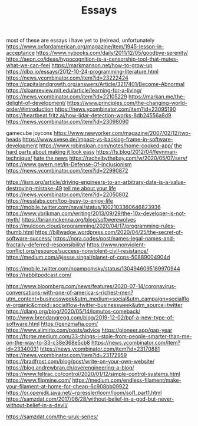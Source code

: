 #+TITLE: Essays

most of these are essays i have yet to (re)read, unfortunately
https://www.oxfordamerican.org/magazine/item/1945-lesson-in-acceptance
https://www.nybooks.com/daily/2011/12/05/goodbye-serenity/
https://aeon.co/ideas/hypocognition-is-a-censorship-tool-that-mutes-what-we-can-feel
https://markmanson.net/how-to-grow-up
https://dbp.io/essays/2012-10-24-programming-literature.html
https://news.ycombinator.com/item?id=23222424
https://capitalandgrowth.org/answers/Article/3217401/Become-Abnormal
https://sloanreview.mit.edu/article/learning-for-a-living/
https://news.ycombinator.com/item?id=22105229
https://markan.me/the-delight-of-development/
https://www.principles.com/the-changing-world-order/#introduction
https://news.ycombinator.com/item?id=23095190
https://heartbeat.fritz.ai/how-lidar-detection-works-8db24556a8d9
https://news.ycombinator.com/item?id=23098090


gamecube joycons
https://www.newyorker.com/magazine/2007/02/12/two-heads
https://www.svese.de/impact-vs-backlog-frame-in-software-development
https://www.robinsloan.com/notes/home-cooked-app/
[[https://surfingcomplexity.blog/2020/05/05/the-hard-parts-about-making-it-look-easy/][the hard parts about making it look easy]]
https://fs.blog/2012/04/feynman-technique/
[[http://www.aaronsw.com/weblog/hatethenews][hate the news]]
https://rachelbythebay.com/w/2020/05/07/serv/
https://www.gwern.net/In-Defense-Of-Inclusionism
https://news.ycombinator.com/item?id=22990872

https://iism.org/article/driving-engineers-to-an-arbitrary-date-is-a-value-destroying-mistake-49
[[https://news.ycombinator.com/item?id=22990872][tell me about your life]]
https://news.ycombinator.com/item?id=22050802
https://nesslabs.com/too-busy-to-enjoy-life
https://mobile.twitter.com/naval/status/1002103360646823936
https://www.ybrikman.com/writing/2013/09/29/the-10x-developer-is-not-myth/
https://brianmckenna.org/blog/softwerewolves
https://muldoon.cloud/programming/2020/04/17/programming-rules-thumb.html
https://billwadge.wordpress.com/2020/04/25/the-secret-of-software-success/
https://nora.codes/post/names-legal-names-and-fractally-deferred-responsibility/
https://www.nonviolent-conflict.org/resource/success-nonviolent-civil-resistance/
https://medium.com/@jesse.singal/planet-of-cops-50889004904d


https://mobile.twitter.com/noampomsky/status/1304946095189970944
https://rabbitpodcast.com/

https://www.bloomberg.com/news/features/2020-07-14/coronavirus-conversations-with-one-of-america-s-richest-men?utm_content=businessweek&amp;utm_medium=social&amp;utm_campaign=socialflow-organic&amp;cmpid=socialflow-twitter-businessweek&amp;utm_source=twitter
https://dlang.org/blog/2020/05/14/lomutos-comeback/
http://www.brendangregg.com/blog/2019-12-02/bpf-a-new-type-of-software.html
https://genzmafia.com/
https://www.alimirio.com/posts/advice
https://pioneer.app/gap-year
https://forge.medium.com/33-things-i-stole-from-people-smarter-than-me-on-the-way-to-33-c38e368e5cb8
https://news.ycombinator.com/item?id=23340031
https://news.ycombinator.com/item?id=23170881
https://news.ycombinator.com/item?id=23172959
https://bradfrost.com/blog/post/write-on-your-own-website/
https://blog.andrewbran.ch/overengineering-a-blog/
https://www.feltrac.co/control/2020/01/12/simple-control-systems.html
https://www.flipmine.com/
https://medium.com/endless-filament/make-your-filament-at-home-for-cheap-6c908bb09922
https://cr.openjdk.java.net/~rpressler/loom/loom/sol1_part1.html
https://samzdat.com/2017/06/28/without-belief-in-a-god-but-never-without-belief-in-a-devil/

https://samzdat.com/the-uruk-series/
